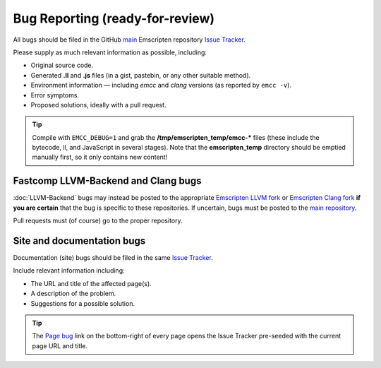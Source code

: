 .. _bug-reports:

=========================================
Bug Reporting (ready-for-review) 
=========================================

All bugs should be filed in the GitHub `main <https://github.com/kripken/emscripten>`_ Emscripten repository `Issue Tracker <https://github.com/kripken/emscripten/issues?state=open>`_.

Please supply as much relevant information as possible, including:

- Original source code.
- Generated **.ll** and **.js** files (in a gist, pastebin, or any other suitable method). 
- Environment information — including *emcc* and *clang* versions (as reported by ``emcc -v``).
- Error symptoms.
- Proposed solutions, ideally with a pull request.

.. Tip:: Compile with ``EMCC_DEBUG=1`` and grab the **/tmp/emscripten_temp/emcc-\*** files (these include the bytecode, ll, and JavaScript in several stages). Note that the **emscripten_temp** directory should be emptied manually first, so it only contains new content!


Fastcomp LLVM-Backend and Clang bugs
=====================================

:doc:`LLVM-Backend` bugs may instead be posted to the appropriate `Emscripten LLVM fork <https://github.com/kripken/emscripten-fastcomp>`_ or `Emscripten Clang fork <https://github.com/kripken/emscripten-fastcomp-clang>`_ **if you are certain** that the bug is specific to these repositories. If uncertain, bugs must be posted to the `main repository <https://github.com/kripken/emscripten>`_.

Pull requests must (of course) go to the proper repository.


Site and documentation bugs
========================

Documentation (site) bugs should be filed in the same `Issue Tracker <https://github.com/kripken/emscripten/issues?state=open>`_.

Include relevant information including: 

- The URL and title of the affected page(s).
- A description of the problem.
- Suggestions for a possible solution.

.. tip:: The `Page bug <https://github.com/kripken/emscripten/issues/new?title=Bug%20in%20page:How%20to%20Report%20Bugs%20%28under-construction%29%20&body=REPLACE%20THIS%20TEXT%20WITH%20BUG%20DESCRIPTION%20%0A%0AURL:%20../../docs/site/Bug-Reports&labels=bug>`_ link on the bottom-right of every page opens the Issue Tracker pre-seeded with the current page URL and title.  


 
